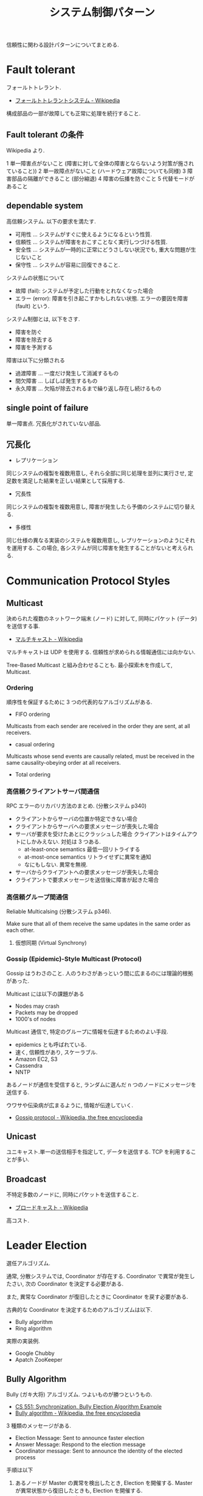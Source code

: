 #+TITLE: システム制御パターン
信頼性に関わる設計パターンについてまとめる.

* Fault tolerant
  フォールトトレラント.
  - [[http://ja.wikipedia.org/wiki/%E3%83%95%E3%82%A9%E3%83%BC%E3%83%AB%E3%83%88%E3%83%88%E3%83%AC%E3%83%A9%E3%83%B3%E3%83%88%E3%82%B7%E3%82%B9%E3%83%86%E3%83%A0][フォールトトレラントシステム - Wikipedia]]

  構成部品の一部が故障しても正常に処理を続行すること.

** Fault tolerant の条件
   Wikipedia より.

   1 単一障害点がないこと (障害に対して全体の障害とならないよう対策が施されていること))
   2 単一故障点がないこと (ハードウェア故障についても同様)
   3 障害部品の隔離ができること (部分縮退)
   4 障害の伝播を防ぐこと 
   5 代替モードがあること

** dependable system
   高信頼システム. 以下の要求を満たす.
   - 可用性 ... システムがすぐに使えるようになるという性質.
   - 信頼性 ... システムが障害をおこすことなく実行しつづける性質.
   - 安全性 ... システムが一時的に正常にどうさしない状況でも, 重大な問題が生じないこと
   - 保守性 ... システムが容易に回復できること.

   システムの状態について
   - 故障 (fail): システムが予定した行動をとれなくなった場合
   - エラー (error): 障害を引き起こすかもしれない状態.
     エラーの要因を障害 (fault) という.

   システム制御とは, 以下をさす.
   - 障害を防ぐ
   - 障害を除去する
   - 障害を予測する

   障害は以下に分類される
   - 過渡障害 ... 一度だけ発生して消滅するもの
   - 間欠障害 ... しばしば発生するもの
   - 永久障害 ... 欠陥が除去されるまで繰り返し存在し続けるもの

** single point of failure
   単一障害点. 冗長化がされていない部品.

** 冗長化
   - レプリケーション
   同じシステムの複製を複数用意し, 
   それら全部に同じ処理を並列に実行させ, 定足数を満足した結果を正しい結果として採用する.

   - 冗長性
   同じシステムの複製を複数用意し, 障害が発生したら予備のシステムに切り替える.

   - 多様性
   同じ仕様の異なる実装のシステムを複数用意し, レプリケーションのようにそれを運用する.
   この場合, 各システムが同じ障害を発生することがないと考えられる.

* Communication Protocol Styles
** Multicast
   決められた複数のネットワーク端末 (ノード) に対して,
   同時にパケット (データ) を送信する事.
   - [[http://ja.wikipedia.org/wiki/%E3%83%9E%E3%83%AB%E3%83%81%E3%82%AD%E3%83%A3%E3%82%B9%E3%83%88][マルチキャスト - Wikipedia]]

   マルチキャストは UDP を使用する. 
   信頼性が求められる情報通信には向かない.

   Tree-Based Multicast と組み合わせることも.
   最小探索木を作成して, Multicast.

*** Ordering
    順序性を保証するために 3 つの代表的なアルゴリズムがある.
     - FIFO ordering
     Multicasts from each sender are received in
     the order they are sent, at all receivers.

     - casual ordering
     Multicasts whose send events are
     causally related, must be received in the
     same causality-obeying order at all receivers.

     - Total ordering

*** 高信頼クライアントサーバ間通信
    RPC エラーのリカバリ方法のまとめ. (分散システム p340)
    - クライアントからサーバの位置か特定できない場合
    - クライアントからサーバへの要求メッセージが喪失した場合
    - サーバが要求を受けたあとにクラッシュした場合
      クライアントはタイムアウトにしかみえない. 対処は 3 つある.
      * at-least-once semantics 最低一回リトライする
      * at-most-once semantics リトライせずに異常を通知
      * なにもしない. 異常を無視.
      
    - サーバからクライアントへの要求メッセージが喪失した場合
    - クライアントで要求メッセージを送信後に障害が起きた場合

*** 高信頼グループ間通信
    Reliable Multicalsing (分散システム p346).

    Make sure that all of them receive the same updates
    in the same order as each other.
    


**** 仮想同期 (Virtual Synchrony)

*** Gossip (Epidemic)-Style Multicast (Protocol)
    Gossip はうわさのこと.
    人のうわさがあっという間に広まるのには理論的根拠があった.
    
    Multicast には以下の課題がある
    - Nodes may crash
    - Packets may be dropped
    - 1000's of nodes
      
    Multicast 通信で, 特定のグループに情報を伝達するためのよい手段.
    - epidemics とも呼ばれている.
    - 速く, 信頼性があり, スケーラブル.
    - Amazon EC2, S3
    - Cassendra
    - NNTP

    あるノードが通信を受信すると, 
    ランダムに選んだ n つのノードにメッセージを送信する.    

    ウワサや伝染病が広まるように, 情報が伝達していく.
    - [[http://en.wikipedia.org/wiki/Gossip_protocol][Gossip protocol - Wikipedia, the free encyclopedia]]

** Unicast
   ユニキャスト.単一の送信相手を指定して, データを送信する.
   TCP を利用することが多い.
   
** Broadcast
   不特定多数のノードに, 同時にパケットを送信すること.
   - [[http://ja.wikipedia.org/wiki/%E3%83%96%E3%83%AD%E3%83%BC%E3%83%89%E3%82%AD%E3%83%A3%E3%82%B9%E3%83%88][ブロードキャスト - Wikipedia]]

   高コスト.

* Leader Election
  選任アルゴリズム.

  通常, 分散システムでは, Coordinator が存在する.
  Coordinator で異常が発生したさい, 
  次の Coordinator を決定する必要がある.

  また, 異常な Coordinator が復旧したときに 
  Coordinator を戻す必要がある.


  古典的な Coordinator を決定するためのアルゴリズムは以下.
  - Bully algorithm
  - Ring algorithm
    

  実際の実装例.
  - Google Chubby
  - Apatch ZooKeeper

** Bully Algorithm
   Bully (ガキ大将) アルゴリズム. つよいものが勝つというもの.
   - [[http://www.cs.colostate.edu/~cs551/CourseNotes/Synchronization/BullyExample.html][CS 551: Synchronization, Bully Election Algorithm Example]]
   - [[http://en.wikipedia.org/wiki/Bully_algorithm][Bully algorithm - Wikipedia, the free encyclopedia]]

   3 種類のメッセージがある.
   - Election Message: Sent to announce faster election
   - Answer Message: Respond to the election message
   - Coordinator message: Sent to announce the identity of the elected process

   手順は以下
   1) あるノードが Master の異常を検出したとき, Election を開催する.
      Master が異常状態から復旧したときも, Election を開催する.
   2) あるノードは自身よりも高い ID をもつノードにたいして,
      Election Message をおくる. (生存宣言)
   3) Election Message をうけとったノードは, Answer Message をかえす.
      そして, 自身よりも高い ID をもつノードにたいして,
      Election Message をおくる.
   4) 2, 3 が続いた結果, どのノードからも応答がない, 送信するノードがな
      い場合に, そのノードが Master となる.
      Master は Coordinator messag をおくる.

** Ring Algorithm
   リング上にノードの ID が割り振られる.
   あるノードは自身のとなりにならぶノードにメッセージを送る.

   となりとなりにメッセージをおくることで, リングを一周したら,
   リングを構成するノードの生存確認がとれるので,
   もっとも高い ID をもつノードが Master になる.
   - [[http://www.cs.colostate.edu/~cs551/CourseNotes/Synchronization/RingElectExample.html][CS 551: Synchronization, Token Ring Election Algorithm Example]]

** Bookmarks 
  - [[http://www2.cs.uregina.ca/~hamilton/courses/330/notes/distributed/distributed.html][Distributed Algorithms]]
  - http://www.hpcs.cs.tsukuba.ac.jp/~msato/lecture-note/dsys-2014/lecture-dist-mutex.pdf

* Failure detector
  分散システムのノードの中で, 異常検出を担うもの.  

  In distributed computing, 
  a failure detector is an application or a subsystem 
  that is responsible for detection of node failures 
  or crashes in a distributed system.

  - [[http://en.wikipedia.org/wiki/Failure_detector][Failure detector - Wikipedia, the free encyclopedia]]

  以下の論文で提出された概念.
  - [[http://dl.acm.org/citation.cfm?coll=GUIDE&dl=GUIDE&id=226647][Unreliable failure detectors for reliable distributed systems]]
  - [[http://en.wikipedia.org/wiki/Chandra%E2%80%93Toueg_consensus_algorithm][Chandra – Toueg consensus algorithm - Wikipedia, the free encyclopedia]]

  Failure Detector の解説を噛み砕いて書いてある.
  - [[http://www.cs.yale.edu/homes/aspnes/pinewiki/FailureDetectors.html][FailureDetectors]]

** Failure Detector の異常検出方法
   2 種類のパターンしかない.

   Alive - Suspected - Failed という 3 つの状態遷移がある.
   
   故障したかを確認するのに, タイムアウトの仕組みを使うことが多い

*** Ack-Ping Protocol
    能動的にプロセスがお互いに"生きてますか"という旨のメッセージを送信しあう. 
    
    + A は B に T 秒ごとに ping を投げる.
    + B は A に ack を応答する.
    + A は B からの応答が 2T 秒 以内が帰ってこなければ
      B を異常と判断. タイムアウトは 2T 以内.

*** Heartbeating Protocol
    受動的に相手からの通信をまつ.

    + B -> A へ T 秒ごとに heartbeat を投げる.
    + A は T 秒ごとに heartbeat を受信する.
    + A は B からの heartbeat が 3T 秒間なければ,
      A は B を異常と判断.

** Faulure Detector の特徴

   |--------------+--------------------------------------------------|
   | Property     | Description                                      |
   |--------------+--------------------------------------------------|
   | Completeness | each failure is detected.                        |
   |--------------+--------------------------------------------------|
   | Accuracy     | there is no mistaken detection.                  |
   |--------------+--------------------------------------------------|
   | Speed        | Time to first detction of a failure.             |
   |--------------+--------------------------------------------------|
   | Scale        | Equal Load on each member/ Network Message Load. |
   |              | (No bottlenecks, single failure point)           |
   |--------------+--------------------------------------------------|
   
** HeartBeating
   ネットワーク上で, コンピュータやネットワーク機器が自身が
   正常に稼動していることを外部に知らせるために送る信号. 
   - [[http://e-words.jp/w/E3838FE383BCE38388E38393E383BCE38388.html][ハートビートとは 【 heartbeat 】 - 意味/ 解説/ 説明/ 定義 : IT 用語辞典]]

   Keep-Alive ともいう.

   実施方法は, いろいろ.
   - Centralized Heartbeating
     -> scale において x.
   - Ring Heartbeating
     -> Accuracy において x
   - All-to-all Heartbeating
     -> o
   - Gossip-Style Heartbeating
     -> All-to-all よりも効率的.

*** Membership protocols
    メンバリストを互いに送信しあって, 同期をする方式.
    - Gossip-style
    - SWIM

*** Gossip-style Heartbeating
   Better All-to-all Heartbeating.Probabilistic Failure Detector.

   Multicast 通信で, 特定のグループに情報を伝達するためのよい手段.
   - epidemics とも呼ばれている.
   - 速く, 信頼性があり, スケーラブル.

   すべてのノードに heartbeat をするのではなく,
   ランダムに選出したノードに対して heartbeat を実施する.

   Load (負荷) は N に比例しないという特徴がある.
   つまり, いくらでもノードを動的に拡張できるということ.

   Gossip はうわさのこと.
   人のうわさがあっという間に広まるのには理論的根拠があった.

   あるノードが通信を受信すると, 
   ランダムに選んだ n つのノードにメッセージを送信する.    

   ウワサや伝染病が広まるように, 情報が伝達していく.
   - [[http://en.wikipedia.org/wiki/Gossip_protocol][Gossip protocol - Wikipedia, the free encyclopedia]]

   Amazon EC2/S3 で利用されている.

*** SWIM Membership Protocols
    SWIM (スケーラブル, 弱一貫性のあるプロセス·グループ·メンバーシップ·プロトコル)

    direct-ping と indirect-ping の両方を利用する.

    ping-ack ベースのプロトコル.
    - first detection time が 一定.
    - process load が一定 (Scalable)

    だれかさんの和訳.
    - https://gist.github.com/masahitojp/8430314

** Bookmarks
  なんか, MOOC と同じ絵が載っているスライド見つけた.
  - http://www.cse.buffalo.edu/~stevko/courses/cse486/spring13/lectures/07-failure_detectors.pdf
      
* Outage (停電)    
  以下の要因で停電にある. 70%は人間のミスで発生する.
  - Power outage
  - Over-heating
  - Human error
  - Fire
  - DOS Attack

* Bookmarks
** Fault-tolerant Patterns
   Fault-tolerant で利用される概念がコンパクトにまとまっている.
   - http://www.slideshare.net/ufried/no-crash-allowed-fault-tolerance-patterns

   Fault-tolerant のパターン. POSA と同じ出版社.
   - [[http://www.amazon.co.jp/Patterns-Fault-Tolerant-Software-Series-ebook/dp/B00DXK33SK][Amazon.co.jp: Patterns for Fault Tolerant Software (Wiley Software Patterns Series) 電子書籍: Robert Hanmer: Kindle ストア]]

   上の本の書評
   - [[http://blogs.ethz.ch/copton/2009/06/26/patterns-for-fault-tolerant-systems/][Patterns for Fault Tolerant Systems - copton]]

   Pattern についてまとまった PDF.
   - http://www.dcl.hpi.uni-potsdam.de/teaching/depend13/07_ftpatterns.pdf

